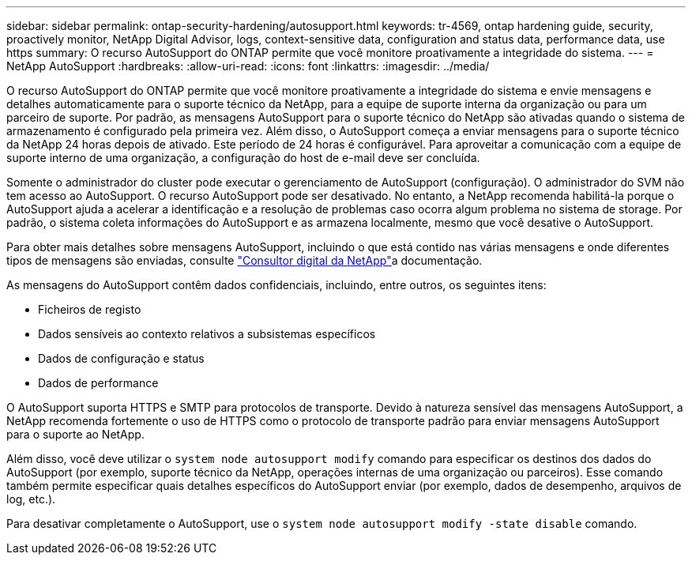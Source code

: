 ---
sidebar: sidebar 
permalink: ontap-security-hardening/autosupport.html 
keywords: tr-4569, ontap hardening guide, security, proactively monitor, NetApp Digital Advisor, logs, context-sensitive data, configuration and status data, performance data, use https 
summary: O recurso AutoSupport do ONTAP permite que você monitore proativamente a integridade do sistema. 
---
= NetApp AutoSupport
:hardbreaks:
:allow-uri-read: 
:icons: font
:linkattrs: 
:imagesdir: ../media/


[role="lead"]
O recurso AutoSupport do ONTAP permite que você monitore proativamente a integridade do sistema e envie mensagens e detalhes automaticamente para o suporte técnico da NetApp, para a equipe de suporte interna da organização ou para um parceiro de suporte. Por padrão, as mensagens AutoSupport para o suporte técnico do NetApp são ativadas quando o sistema de armazenamento é configurado pela primeira vez. Além disso, o AutoSupport começa a enviar mensagens para o suporte técnico da NetApp 24 horas depois de ativado. Este período de 24 horas é configurável. Para aproveitar a comunicação com a equipe de suporte interno de uma organização, a configuração do host de e-mail deve ser concluída.

Somente o administrador do cluster pode executar o gerenciamento de AutoSupport (configuração). O administrador do SVM não tem acesso ao AutoSupport. O recurso AutoSupport pode ser desativado. No entanto, a NetApp recomenda habilitá-la porque o AutoSupport ajuda a acelerar a identificação e a resolução de problemas caso ocorra algum problema no sistema de storage. Por padrão, o sistema coleta informações do AutoSupport e as armazena localmente, mesmo que você desative o AutoSupport.

Para obter mais detalhes sobre mensagens AutoSupport, incluindo o que está contido nas várias mensagens e onde diferentes tipos de mensagens são enviadas, consulte link:https://activeiq.netapp.com/custom-dashboard/search["Consultor digital da NetApp"^]a documentação.

As mensagens do AutoSupport contêm dados confidenciais, incluindo, entre outros, os seguintes itens:

* Ficheiros de registo
* Dados sensíveis ao contexto relativos a subsistemas específicos
* Dados de configuração e status
* Dados de performance


O AutoSupport suporta HTTPS e SMTP para protocolos de transporte. Devido à natureza sensível das mensagens AutoSupport, a NetApp recomenda fortemente o uso de HTTPS como o protocolo de transporte padrão para enviar mensagens AutoSupport para o suporte ao NetApp.

Além disso, você deve utilizar o `system node autosupport modify` comando para especificar os destinos dos dados do AutoSupport (por exemplo, suporte técnico da NetApp, operações internas de uma organização ou parceiros). Esse comando também permite especificar quais detalhes específicos do AutoSupport enviar (por exemplo, dados de desempenho, arquivos de log, etc.).

Para desativar completamente o AutoSupport, use o `system node autosupport modify -state disable` comando.
